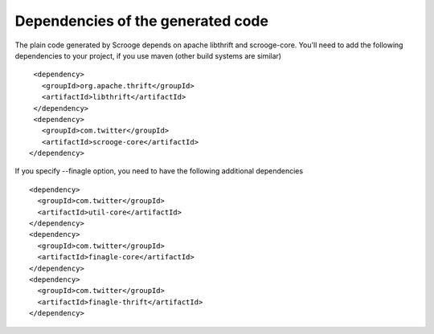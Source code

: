 Dependencies of the generated code
==================================

The plain code generated by Scrooge depends on apache libthrift and scrooge-core.
You'll need to add the following dependencies to your project, if you use maven (other
build systems are similar)

::

        <dependency>
          <groupId>org.apache.thrift</groupId>
          <artifactId>libthrift</artifactId>
        </dependency>
        <dependency>
          <groupId>com.twitter</groupId>
          <artifactId>scrooge-core</artifactId>
       </dependency>

If you specify --finagle option, you need to have the following additional dependencies

::

       <dependency>
         <groupId>com.twitter</groupId>
         <artifactId>util-core</artifactId>
       </dependency>
       <dependency>
         <groupId>com.twitter</groupId>
         <artifactId>finagle-core</artifactId>
       </dependency>
       <dependency>
         <groupId>com.twitter</groupId>
         <artifactId>finagle-thrift</artifactId>
       </dependency>
